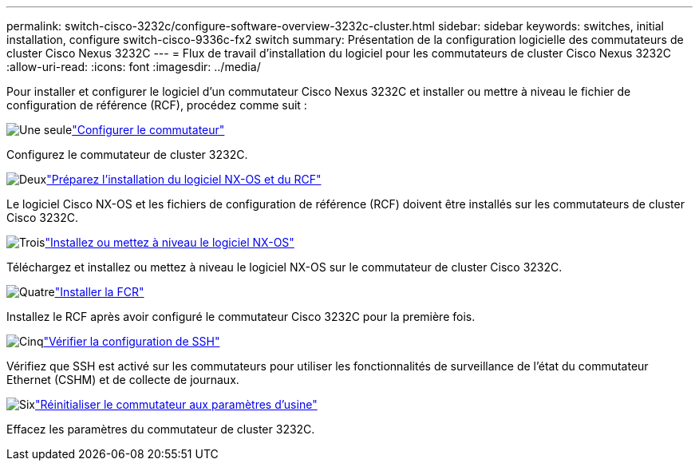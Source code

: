 ---
permalink: switch-cisco-3232c/configure-software-overview-3232c-cluster.html 
sidebar: sidebar 
keywords: switches, initial installation, configure switch-cisco-9336c-fx2 switch 
summary: Présentation de la configuration logicielle des commutateurs de cluster Cisco Nexus 3232C 
---
= Flux de travail d'installation du logiciel pour les commutateurs de cluster Cisco Nexus 3232C
:allow-uri-read: 
:icons: font
:imagesdir: ../media/


[role="lead"]
Pour installer et configurer le logiciel d'un commutateur Cisco Nexus 3232C et installer ou mettre à niveau le fichier de configuration de référence (RCF), procédez comme suit :

.image:https://raw.githubusercontent.com/NetAppDocs/common/main/media/number-1.png["Une seule"]link:setup-switch.html["Configurer le commutateur"]
[role="quick-margin-para"]
Configurez le commutateur de cluster 3232C.

.image:https://raw.githubusercontent.com/NetAppDocs/common/main/media/number-2.png["Deux"]link:prepare-install-cisco-nexus-3232c.html["Préparez l'installation du logiciel NX-OS et du RCF"]
[role="quick-margin-para"]
Le logiciel Cisco NX-OS et les fichiers de configuration de référence (RCF) doivent être installés sur les commutateurs de cluster Cisco 3232C.

.image:https://raw.githubusercontent.com/NetAppDocs/common/main/media/number-3.png["Trois"]link:install-nx-os-software-3232c.html["Installez ou mettez à niveau le logiciel NX-OS"]
[role="quick-margin-para"]
Téléchargez et installez ou mettez à niveau le logiciel NX-OS sur le commutateur de cluster Cisco 3232C.

.image:https://raw.githubusercontent.com/NetAppDocs/common/main/media/number-4.png["Quatre"]link:install-rcf-3232c.html["Installer la FCR"]
[role="quick-margin-para"]
Installez le RCF après avoir configuré le commutateur Cisco 3232C pour la première fois.

.image:https://raw.githubusercontent.com/NetAppDocs/common/main/media/number-5.png["Cinq"]link:configure-ssh-keys.html["Vérifier la configuration de SSH"]
[role="quick-margin-para"]
Vérifiez que SSH est activé sur les commutateurs pour utiliser les fonctionnalités de surveillance de l’état du commutateur Ethernet (CSHM) et de collecte de journaux.

.image:https://raw.githubusercontent.com/NetAppDocs/common/main/media/number-6.png["Six"]link:reset-switch-3232c.html["Réinitialiser le commutateur aux paramètres d'usine"]
[role="quick-margin-para"]
Effacez les paramètres du commutateur de cluster 3232C.
